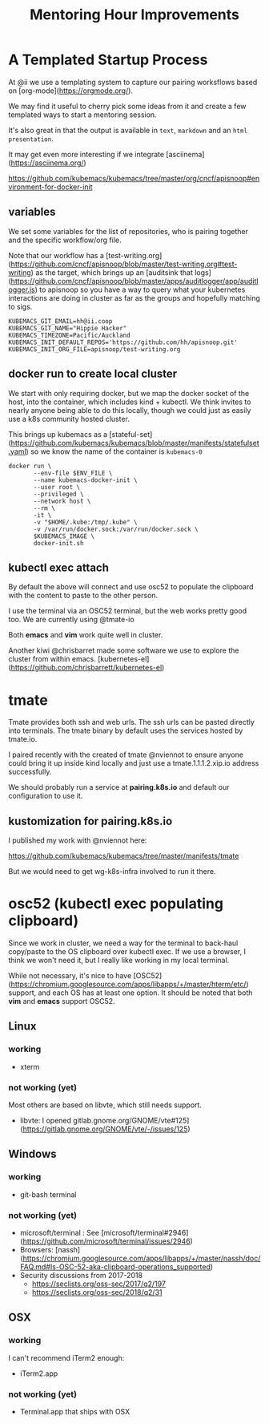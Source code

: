 # -*- ii: comentoring; -*-
#+TITLE: Mentoring Hour Improvements
* A Templated Startup Process 

At @ii we use a templating system to capture our pairing worksflows based on [org-mode](https://orgmode.org/).

We may find it useful to cherry pick some ideas from it and create a few templated ways to start a mentoring session.

It's also great in that the output is available in ~text~, ~markdown~ and an ~html presentation~.

It may get even more interesting if we integrate [asciinema](https://asciinema.org/)

https://github.com/kubemacs/kubemacs/tree/master/org/cncf/apisnoop#environment-for-docker-init

** variables
We set some variables for the list of repositories, who is pairing together and the specific workflow/org file.

Note that our workflow has a [test-writing.org](https://github.com/cncf/apisnoop/blob/master/test-writing.org#test-writing) as the target, which brings up an [auditsink that logs](https://github.com/cncf/apisnoop/blob/master/apps/auditlogger/app/auditlogger.js) to apisnoop so you have a way to query what your kubernetes interactions are doing in cluster as far as the groups and hopefully matching to sigs.

#+begin_src shell
KUBEMACS_GIT_EMAIL=hh@ii.coop
KUBEMACS_GIT_NAME="Hippie Hacker"
KUBEMACS_TIMEZONE=Pacific/Auckland
KUBEMACS_INIT_DEFAULT_REPOS='https://github.com/hh/apisnoop.git'
KUBEMACS_INIT_ORG_FILE=apisnoop/test-writing.org
#+end_src

** docker run to create local cluster
   We start with only requiring docker, but we map the docker socket of the host, into the container, which includes kind + kubectl. We think invites to nearly anyone being able to do this locally, though we could just as easily use a k8s community hosted cluster.

This brings up kubemacs as a [stateful-set](https://github.com/kubemacs/kubemacs/blob/master/manifests/statefulset.yaml) so we know the name of the container is ~kubemacs-0~
#+begin_src shell
docker run \
       --env-file $ENV_FILE \
       --name kubemacs-docker-init \
       --user root \
       --privileged \
       --network host \
       --rm \
       -it \
       -v "$HOME/.kube:/tmp/.kube" \
       -v /var/run/docker.sock:/var/run/docker.sock \
       $KUBEMACS_IMAGE \
       docker-init.sh
#+end_src

** kubectl exec attach

     By default the above will connect and use osc52 to populate the clipboard with the content to paste to the other person. 

I use the terminal via an OSC52 terminal, but the web works pretty good too. We are currently using @tmate-io

Both *emacs* and *vim* work quite well in cluster.

Another kiwi @chrisbarret made some software we use to explore the cluster from within emacs. [kubernetes-el](https://github.com/chrisbarrett/kubernetes-el)

* tmate

Tmate provides both ssh and web urls. The ssh urls can be pasted directly into terminals. The tmate binary by default uses the services hosted by tmate.io.

I paired recently with the created of tmate @nviennot to ensure anyone could bring it up inside kind locally and just use a tmate.1.1.1.2.xip.io address successfully.

We should probably run a service at *pairing.k8s.io* and default our configuration to use it.

** kustomization for pairing.k8s.io

I published my work with @nviennot here:

https://github.com/kubemacs/kubemacs/tree/master/manifests/tmate

But we would need to get wg-k8s-infra involved to run it there.

* osc52 (kubectl exec populating clipboard)

Since we work in cluster, we need a way for the terminal to back-haul copy/paste to the OS clipboard over kubectl exec. If we use a browser, I think we won't need it, but I really like working in my local terminal.

While not necessary, it's nice to have [OSC52](https://chromium.googlesource.com/apps/libapps/+/master/hterm/etc/) support, and each OS has at least one option. It should be noted that both *vim* and *emacs* support OSC52.

** Linux
*** working
- xterm
*** not working (yet)
Most others are based on libvte, which still needs support.
- libvte: I opened gitlab.gnome.org/GNOME/vte#125](https://gitlab.gnome.org/GNOME/vte/-/issues/125)
** Windows
*** working
- git-bash terminal
*** not working (yet)
- microsoft/terminal : See [microsoft/terminal#2946](https://github.com/microsoft/terminal/issues/2946)
- Browsers: [nassh](https://chromium.googlesource.com/apps/libapps/+/master/nassh/doc/FAQ.md#Is-OSC-52-aka-clipboard-operations_supported)
- Security discussions from 2017-2018
  - https://seclists.org/oss-sec/2017/q2/197
  - https://seclists.org/oss-sec/2018/q2/31
** OSX
*** working
I can't recommend iTerm2 enough:
- iTerm2.app
*** not working (yet)
- Terminal.app that ships with OSX
